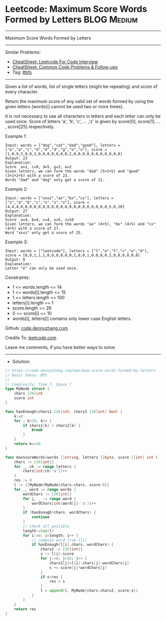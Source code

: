 * Leetcode: Maximum Score Words Formed by Letters               :BLOG:Medium:
#+STARTUP: showeverything
#+OPTIONS: toc:nil \n:t ^:nil creator:nil d:nil
:PROPERTIES:
:type:     bfs
:END:
---------------------------------------------------------------------
Maximum Score Words Formed by Letters
---------------------------------------------------------------------
#+BEGIN_HTML
<a href="https://github.com/dennyzhang/code.dennyzhang.com/tree/master/problems/maximum-score-words-formed-by-letters"><img align="right" width="200" height="183" src="https://www.dennyzhang.com/wp-content/uploads/denny/watermark/github.png" /></a>
#+END_HTML
Similar Problems:
- [[https://cheatsheet.dennyzhang.com/cheatsheet-leetcode-A4][CheatSheet: Leetcode For Code Interview]]
- [[https://cheatsheet.dennyzhang.com/cheatsheet-followup-A4][CheatSheet: Common Code Problems & Follow-ups]]
- Tag: [[https://code.dennyzhang.com/review-bfs][#bfs]]
---------------------------------------------------------------------
Given a list of words, list of  single letters (might be repeating) and score of every character.

Return the maximum score of any valid set of words formed by using the given letters (words[i] cannot be used two or more times).

It is not necessary to use all characters in letters and each letter can only be used once. Score of letters 'a', 'b', 'c', ... ,'z' is given by score[0], score[1], ... , score[25] respectively.
 
Example 1:
#+BEGIN_EXAMPLE
Input: words = ["dog","cat","dad","good"], letters = ["a","a","c","d","d","d","g","o","o"], score = [1,0,9,5,0,0,3,0,0,0,0,0,0,0,2,0,0,0,0,0,0,0,0,0,0,0]
Output: 23
Explanation:
Score  a=1, c=9, d=5, g=3, o=2
Given letters, we can form the words "dad" (5+1+5) and "good" (3+2+2+5) with a score of 23.
Words "dad" and "dog" only get a score of 21.
#+END_EXAMPLE

Example 2:
#+BEGIN_EXAMPLE
Input: words = ["xxxz","ax","bx","cx"], letters = ["z","a","b","c","x","x","x"], score = [4,4,4,0,0,0,0,0,0,0,0,0,0,0,0,0,0,0,0,0,0,0,0,5,0,10]
Output: 27
Explanation:
Score  a=4, b=4, c=4, x=5, z=10
Given letters, we can form the words "ax" (4+5), "bx" (4+5) and "cx" (4+5) with a score of 27.
Word "xxxz" only get a score of 25.
#+END_EXAMPLE

Example 3:
#+BEGIN_EXAMPLE
Input: words = ["leetcode"], letters = ["l","e","t","c","o","d"], score = [0,0,1,1,1,0,0,0,0,0,0,1,0,0,1,0,0,0,0,1,0,0,0,0,0,0]
Output: 0
Explanation:
Letter "e" can only be used once.
#+END_EXAMPLE
 
Constraints:

- 1 <= words.length <= 14
- 1 <= words[i].length <= 15
- 1 <= letters.length <= 100
- letters[i].length == 1
- score.length == 26
- 0 <= score[i] <= 10
- words[i], letters[i] contains only lower case English letters.

Github: [[https://github.com/dennyzhang/code.dennyzhang.com/tree/master/problems/maximum-score-words-formed-by-letters][code.dennyzhang.com]]

Credits To: [[https://leetcode.com/problems/maximum-score-words-formed-by-letters/description/][leetcode.com]]

Leave me comments, if you have better ways to solve.
---------------------------------------------------------------------
- Solution:

#+BEGIN_SRC go
// https://code.dennyzhang.com/maximum-score-words-formed-by-letters
// Basic Ideas: BFS
//
// Complexity: Time ?, Space ?
type MyNode struct {
    chars [26]int
    score int
}

func hasEnough(chars1 [26]int, chars2 [26]int) bool {
    k:=0
    for ; k<26; k++ {
        if chars1[k] < chars2[k] {
            break
        }
    }
    return k==26
}

func maxScoreWords(words []string, letters []byte, score []int) int {
    chars := [26]int{}
    for _, ch := range letters {
        chars[int(ch-'a')]++
    }
    res := 0
    l := []MyNode{MyNode{chars:chars, score:0}}
    for _, word := range words {
        wordChars := [26]int{}
        for j, _ := range word {
            wordChars[int(word[j]-'a')]++
        }
        if !hasEnough(chars, wordChars) {
            continue
        }
        // check all possible
		length:=len(l)
        for i:=0; i<length; i++ {
            // compose word from l[i]
            if hasEnough(l[i].chars, wordChars) {
                chars2 := [26]int{}
                s := l[i].score
                for j:=0; j<26; j++ {
                    chars2[j]=l[i].chars[j]-wordChars[j]
                    s += score[j]*wordChars[j]
                }
                if s>res {
                    res = s
                }
                l = append(l, MyNode{chars:chars2, score:s})
            }
        }
    }
    return res
}
#+END_SRC

#+BEGIN_HTML
<div style="overflow: hidden;">
<div style="float: left; padding: 5px"> <a href="https://www.linkedin.com/in/dennyzhang001"><img src="https://www.dennyzhang.com/wp-content/uploads/sns/linkedin.png" alt="linkedin" /></a></div>
<div style="float: left; padding: 5px"><a href="https://github.com/dennyzhang"><img src="https://www.dennyzhang.com/wp-content/uploads/sns/github.png" alt="github" /></a></div>
<div style="float: left; padding: 5px"><a href="https://www.dennyzhang.com/slack" target="_blank" rel="nofollow"><img src="https://www.dennyzhang.com/wp-content/uploads/sns/slack.png" alt="slack"/></a></div>
</div>
#+END_HTML
